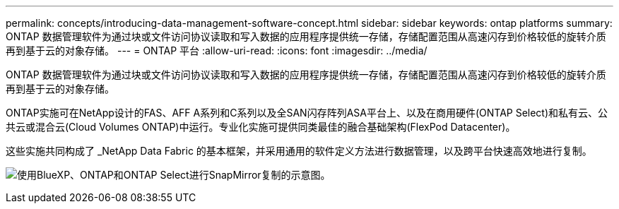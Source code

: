 ---
permalink: concepts/introducing-data-management-software-concept.html 
sidebar: sidebar 
keywords: ontap platforms 
summary: ONTAP 数据管理软件为通过块或文件访问协议读取和写入数据的应用程序提供统一存储，存储配置范围从高速闪存到价格较低的旋转介质再到基于云的对象存储。 
---
= ONTAP 平台
:allow-uri-read: 
:icons: font
:imagesdir: ../media/


[role="lead"]
ONTAP 数据管理软件为通过块或文件访问协议读取和写入数据的应用程序提供统一存储，存储配置范围从高速闪存到价格较低的旋转介质再到基于云的对象存储。

ONTAP实施可在NetApp设计的FAS、AFF A系列和C系列以及全SAN闪存阵列ASA平台上、以及在商用硬件(ONTAP Select)和私有云、公共云或混合云(Cloud Volumes ONTAP)中运行。专业化实施可提供同类最佳的融合基础架构(FlexPod Datacenter)。

这些实施共同构成了 _NetApp Data Fabric 的基本框架，并采用通用的软件定义方法进行数据管理，以及跨平台快速高效地进行复制。

image:data-fabric.png["使用BlueXP、ONTAP和ONTAP Select进行SnapMirror复制的示意图。"]
